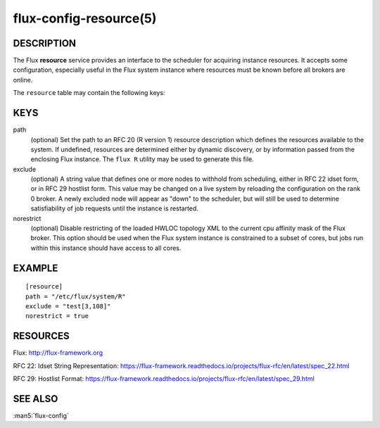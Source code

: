 =======================
flux-config-resource(5)
=======================


DESCRIPTION
===========

The Flux **resource** service provides an interface to the scheduler
for acquiring instance resources.  It accepts some configuration, especially
useful in the Flux system instance where resources must be known before
all brokers are online.

The ``resource`` table may contain the following keys:


KEYS
====

path
   (optional) Set the path to an RFC 20 (R version 1) resource description
   which defines the resources available to the system.  If undefined,
   resources are determined either by dynamic discovery, or by information
   passed from the enclosing Flux instance.  The ``flux R`` utility may be
   used to generate this file.

exclude
   (optional) A string value that defines one or more nodes to withhold
   from scheduling, either in RFC 22 idset form, or in RFC 29 hostlist form.
   This value may be changed on a live system by reloading the configuration
   on the rank 0 broker.  A newly excluded node will appear as "down" to
   the scheduler, but will still be used to determine satisfiability of job
   requests until the instance is restarted.

norestrict
   (optional) Disable restricting of the loaded HWLOC topology XML to the
   current cpu affinity mask of the Flux broker. This option should be used
   when the Flux system instance is constrained to a subset of cores,
   but jobs run within this instance should have access to all cores.


EXAMPLE
=======

::

   [resource]
   path = "/etc/flux/system/R"
   exclude = "test[3,108]"
   norestrict = true


RESOURCES
=========

Flux: http://flux-framework.org

RFC 22: Idset String Representation: https://flux-framework.readthedocs.io/projects/flux-rfc/en/latest/spec_22.html

RFC 29: Hostlist Format: https://flux-framework.readthedocs.io/projects/flux-rfc/en/latest/spec_29.html


SEE ALSO
========

:man5:`flux-config`
